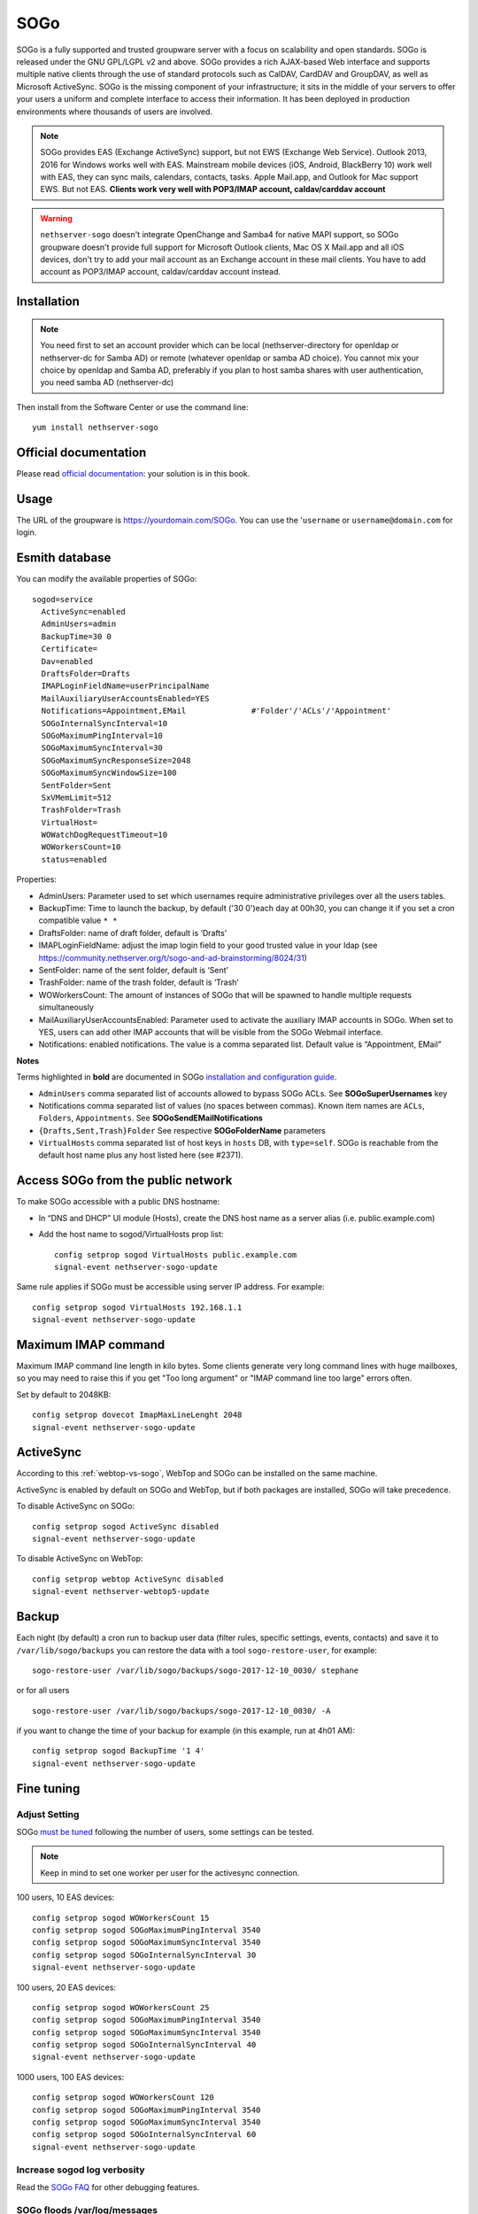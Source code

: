 ====
SOGo
====

.. only:: nsent

    .. note:: This package is not supported in |product|


SOGo is a fully supported and trusted groupware server with a focus on scalability and open standards. SOGo is released under the GNU GPL/LGPL v2 and above.
SOGo provides a rich AJAX-based Web interface and supports multiple native clients through the use of standard protocols such as CalDAV, CardDAV and GroupDAV, as well as Microsoft ActiveSync.
SOGo is the missing component of your infrastructure; it sits in the middle of your servers to offer your users a uniform and complete interface to access their information. It has been deployed in production environments where thousands of users are involved.


.. note::

  SOGo provides EAS (Exchange ActiveSync) support, but not EWS (Exchange Web Service).
  Outlook 2013, 2016 for Windows works well with EAS.
  Mainstream mobile devices (iOS, Android, BlackBerry 10) work well with EAS, they can sync mails, calendars, contacts, tasks.
  Apple Mail.app, and Outlook for Mac support EWS. But not EAS.
  **Clients work very well with POP3/IMAP account, caldav/carddav account**

.. warning::

 ``nethserver-sogo`` doesn't integrate OpenChange and Samba4 for native MAPI support, so SOGo groupware doesn't provide full support for Microsoft Outlook clients, Mac OS X Mail.app and all iOS devices, don't try to add your mail account as an Exchange account in these mail clients. You have to add account as POP3/IMAP account, caldav/carddav account instead.


Installation
============

.. note::

  You need first to set an account provider which can be local (nethserver-directory for openldap or nethserver-dc for Samba AD) or remote (whatever openldap or samba AD choice). You cannot mix your choice by openldap and Samba AD, preferably if you plan to host samba shares with user authentication, you need samba AD (nethserver-dc)


Then install from the Software Center or use the command line: ::

  yum install nethserver-sogo


Official documentation
======================

Please read `official documentation <https://sogo.nu/files/docs/SOGoInstallationGuide.html>`_: your solution is in this book.

Usage
=====

The URL of the groupware is https://yourdomain.com/SOGo. You can use the '``username`` or ``username@domain.com`` for login.

Esmith database
================

You can modify the available properties of SOGo: ::

  sogod=service
    ActiveSync=enabled
    AdminUsers=admin
    BackupTime=30 0
    Certificate=
    Dav=enabled
    DraftsFolder=Drafts
    IMAPLoginFieldName=userPrincipalName
    MailAuxiliaryUserAccountsEnabled=YES
    Notifications=Appointment,EMail              #'Folder'/'ACLs'/'Appointment'
    SOGoInternalSyncInterval=10
    SOGoMaximumPingInterval=10
    SOGoMaximumSyncInterval=30
    SOGoMaximumSyncResponseSize=2048
    SOGoMaximumSyncWindowSize=100
    SentFolder=Sent
    SxVMemLimit=512
    TrashFolder=Trash
    VirtualHost=
    WOWatchDogRequestTimeout=10
    WOWorkersCount=10
    status=enabled


Properties:

* AdminUsers: Parameter used to set which usernames require administrative privileges over all the users tables.
* BackupTime: Time to launch the backup, by default ('30 0')each day at 00h30, you can change it if you set a cron compatible value ``* *``
* DraftsFolder: name of draft folder, default is ‘Drafts’
*  IMAPLoginFieldName: adjust the imap login field to your good trusted value in your ldap (see https://community.nethserver.org/t/sogo-and-ad-brainstorming/8024/31)
* SentFolder: name of the sent folder, default is ‘Sent’
* TrashFolder: name of the trash folder, default is ‘Trash’
* WOWorkersCount: The amount of instances of SOGo that will be spawned to handle multiple requests simultaneously
* MailAuxiliaryUserAccountsEnabled: Parameter used to activate the auxiliary IMAP accounts in SOGo. When set to YES, users can add other IMAP accounts that will be visible from the SOGo Webmail interface.
* Notifications: enabled notifications. The value is a comma separated list. Default value is “Appointment, EMail”

**Notes**

Terms highlighted in **bold** are documented in SOGo `installation and configuration guide <https://sogo.nu/files/docs/SOGoInstallationGuide.html#_preferences_hierarchy>`_.

* ``AdminUsers`` comma separated list of accounts allowed to bypass SOGo ACLs. See **SOGoSuperUsernames** key
* Notifications comma separated list of values (no spaces between commas). Known item names are ``ACLs``, ``Folders``, ``Appointments``. See **SOGoSendEMailNotifications**
* ``{Drafts,Sent,Trash}Folder`` See respective **SOGoFolderName** parameters
* ``VirtualHosts`` comma separated list of host keys in ``hosts`` DB, with ``type=self``. SOGo is reachable from the default host name plus any host listed here (see #2371).



Access SOGo from the public network
===================================

To make SOGo accessible with a public DNS hostname:

* In “DNS and DHCP” UI module (Hosts), create the DNS host name as a server alias (i.e. public.example.com)

* Add the host name to sogod/VirtualHosts prop list:
  ::

    config setprop sogod VirtualHosts public.example.com
    signal-event nethserver-sogo-update

Same rule applies if SOGo must be accessible using server IP address. For example: ::

  config setprop sogod VirtualHosts 192.168.1.1
  signal-event nethserver-sogo-update

Maximum IMAP command
====================

Maximum IMAP command line length in kilo bytes. Some clients generate very long command lines with huge mailboxes, so you may need to raise this if you get "Too long argument" or "IMAP command line too large" errors often.

Set by default to 2048KB: ::

  config setprop dovecot ImapMaxLineLenght 2048
  signal-event nethserver-sogo-update
  
ActiveSync
==========

According to this :ref:`webtop-vs-sogo`, WebTop and SOGo can be installed on the same machine.

ActiveSync is enabled by default on SOGo and WebTop, but if both packages are installed, SOGo will take precedence.

To disable ActiveSync on SOGo: ::

  config setprop sogod ActiveSync disabled
  signal-event nethserver-sogo-update

To disable ActiveSync on WebTop: ::

  config setprop webtop ActiveSync disabled
  signal-event nethserver-webtop5-update

Backup
======

Each night (by default) a cron run to backup user data (filter rules, specific settings, events, contacts) and save it to ``/var/lib/sogo/backups``
you can restore the data with a tool ``sogo-restore-user``, for example: ::

  sogo-restore-user /var/lib/sogo/backups/sogo-2017-12-10_0030/ stephane

or for all users ::

  sogo-restore-user /var/lib/sogo/backups/sogo-2017-12-10_0030/ -A

if you want to change the time of your backup for example (in this example, run at 4h01 AM): ::

  config setprop sogod BackupTime '1 4'
  signal-event nethserver-sogo-update

Fine tuning
===========

Adjust Setting
--------------

SOGo `must be tuned <https://sogo.nu/files/docs/SOGoInstallationGuide.html#_microsoft_enterprise_activesync_tuning>`_ following the number of users, some settings can be tested.

.. note:: 

  Keep in mind to set one worker per user for the activesync connection.


100 users, 10 EAS devices: ::

  config setprop sogod WOWorkersCount 15
  config setprop sogod SOGoMaximumPingInterval 3540
  config setprop sogod SOGoMaximumSyncInterval 3540
  config setprop sogod SOGoInternalSyncInterval 30
  signal-event nethserver-sogo-update

100 users, 20 EAS devices: ::

  config setprop sogod WOWorkersCount 25
  config setprop sogod SOGoMaximumPingInterval 3540
  config setprop sogod SOGoMaximumSyncInterval 3540
  config setprop sogod SOGoInternalSyncInterval 40
  signal-event nethserver-sogo-update

1000 users, 100 EAS devices: ::

  config setprop sogod WOWorkersCount 120
  config setprop sogod SOGoMaximumPingInterval 3540
  config setprop sogod SOGoMaximumSyncInterval 3540
  config setprop sogod SOGoInternalSyncInterval 60
  signal-event nethserver-sogo-update

Increase sogod log verbosity
----------------------------

Read the `SOGo FAQ <http://www.sogo.nu/nc/support/faq/article/how-to-enable-more-verbose-logging-in-sogo.html>`_ for other debugging features.

SOGo floods /var/log/messages
-----------------------------

You can see this log noise in ``/var/log/message``:

::

  Dec  4 12:36:01 ns7ad1 systemd: Created slice User Slice of sogo.
  Dec  4 12:36:01 ns7ad1 systemd: Starting User Slice of sogo.
  Dec  4 12:36:01 ns7ad1 systemd: Started Session 163 of user sogo.
  Dec  4 12:36:01 ns7ad1 systemd: Starting Session 163 of user sogo.
  Dec  4 12:36:01 ns7ad1 systemd: Removed slice User Slice of sogo.
  Dec  4 12:36:01 ns7ad1 systemd: Stopping User Slice of sogo.


These messages are normal and expected -- they will be seen any time a user logs in. 
To suppress these log entries in ``/var/log/messages``, create a discard filter with rsyslog, e.g., run the following command: ::

 echo 'if $programname == "systemd" and ($msg contains "Starting Session" or $msg contains "Started Session" or $msg contains "Created slice" or $msg contains "Starting User" or $msg contains "Removed slice User" or $msg contains "Stopping User") then stop' > /etc/rsyslog.d/ignore-systemd-session-slice-sogo.conf

and restart rsyslog ::

  systemctl restart rsyslog

this solution comes from `RedHat solution <https://access.redhat.com/solutions/1564823>`_

Redirect Sogo on the root domain
--------------------------------

Following this `thread <http://community.nethserver.org/t/how-redirect-sogo-on-root-domain/2386>`_ you can redirect the sogo url to the default domain.
Add index.php with the following content: ::

  header('Location: /SOGo');

in ``/var/www/html/`` without file server.


Clients
=======

Android
-------

Currently you have 2 ways to integrate your Android device with Sogo.

Integration via Caldav /Cardav/imap
~~~~~~~~~~~~~~~~~~~~~~~~~~~~~~~~~~~

.. note::

  The drawback is that you need to set all settings (Url/Username/Password) in each application.

* Email

Imaps(over ssl) is a good choice, you can use the K9-mail software to retrieve your email or the default email application

* Contacts and calendars

There are various working clients, including `DAVdroid <https://davdroid.bitfire.at>`_ (open-source) and `CalDAV-Sync/CardDav-Sync <http://dmfs.org/>`_.
Advantages Full integration into Android, so that almost all calendar and contacts apps can access synchronized data. 

Integration via ExchangeActiveSync
~~~~~~~~~~~~~~~~~~~~~~~~~~~~~~~~~~

.. note::

  The advantage is that you set the Url/Username/Password only in one location

Step-by-step configuration
^^^^^^^^^^^^^^^^^^^^^^^^^^

* Open the account menu, choose add an exchange account
* Fill your full email address and password in Account Setup page:
* If it asks you to choose Account Type, please choose Exchange:
* In detailed account setup page, fill up the form with your server address and email account credential

  * Domain\Username: your full email address
  * Password: password of your email account
  * Server: your server name or IP address
  * Port: 443

.. note::

    Please also check Use secure connection (SSL) and Accept all SSL certificates


* In Account Settings page, you can choose Push. it's all up to you.
* Choose a name for your Exchange account.
* Click Next to finish account setup. That's all.


Mozilla Thunderbird and Lightning
---------------------------------

Alternatively, you can access SOGo with a GroupDAV and a CalDAV client. A typical well-integrated setup is to use Mozilla Thunderbird and Mozilla Lightning along with Inverse’s SOGo Connector plug in to synchronize your address books and the Inverse’s SOGo Integrator plug in to provide a complete integration of the features of SOGo into Thunderbird and Lightning. Refer to the documentation of Thunderbird to configure an initial IMAP account pointing to your SOGo server and using the user name and password mentioned above.

With the `SOGo Integrator plug in <https://sogo.nu/download.html#/frontends>`_, your calendars and address books will be automatically discovered when you login in Thunderbird. This plug in can also propagate specific extensions and default user settings among your site. However, be aware that in order to use the SOGo Integrator plug in, you will need to repackage it with specific modifications. Please refer to the `documentation published online <http://sogo.nu/downloads/documentation.html>`_.

If you only use the SOGo Connector plug in, you can still easily access your data.

* To access your personal address book:
* Choose Go > Address Book.
* Choose File > New > Remote Address Book.
* Enter a significant name for your calendar in the Name field.
* Type the following URL in the URL field: http://localhost/SOGo/dav/jdoe/Contacts/personal/
* Click on OK.

To access your personal calendar:

* Choose Go > Calendar.
* Choose Calendar > New Calendar.
* Select On the Network and click on Continue.
* Select CalDAV.
* Type the following URL in the URL field: http://localhost/SOGo/dav/jdoe/Calendar/personal/
* Click on Continue.


Windows Mobile
--------------

The following steps are required to configure Microsoft Exchange ActiveSync on a Windows Phone:

Locate the Settings options from within your application menu.

* Select Email + Accounts.
* Select Add an Account.
* Select the option for Advanced Setup.
* Enter your full email address and password for your account. Then press the sign in button.
* Select Exchange ActiveSync.
* Ensure your email address remains correct.
* Leave the Domain field blank.
* Enter the  address for Server (domain name or IP)
* Select the sign in button.
* You might need to accept all certificats, if you are not able to sync

Once connected, you will see a new icon within your settings menu with the name of your new email account.


Outlook
-------

You can use it with

* IMAP + commercial plugin as `cfos <https://www.cfos.de/en/cfos-outlook-dav/cfos-outlook-dav.htm?__ntrack_pv=1>`_ or `outlookdav <http://www.outlookdav.com/>`_ for calendars/contacts
* ActiveSync since Outlook 2013

There is no support for Openchange/OutlookMAPI.


Nightly build
=============

SOGo is built by the community, if you look to the last version, then you must use the nightly built. 
This version is not considered as stable, but bugs are fixed quicker than in stable version. You are the QA testers :)

|product| 7 - SOGo 3
--------------------

Execute: ::

  sudo rpm --import 'http://pgp.mit.edu/pks/lookup?op=get&search=0xCB2D3A2AA0030E2C'
  sudo rpm -ivh http://dl.fedoraproject.org/pub/epel/epel-release-latest-7.noarch.rpm
  sudo cat >/etc/yum.repos.d/SOGo.repo <<EOF
  [sogo3]
  name=SOGo Repository
  baseurl=https://packages.inverse.ca/SOGo/nightly/3/rhel/7/\$basearch
  gpgcheck=1
  EOF

Then to install: ::

  yum install nethserver-sogo --enablerepo=sogo3

Issues
======

Please raise issues on `community.nethserver.org <http://community.nethserver.org/>`_.

Sources
=======

Source are available https://github.com/NethServer/nethserver-sogo

Developer manual on `github <https://github.com/NethServer/nethserver-sogo/blob/master/README.rst>`_.
